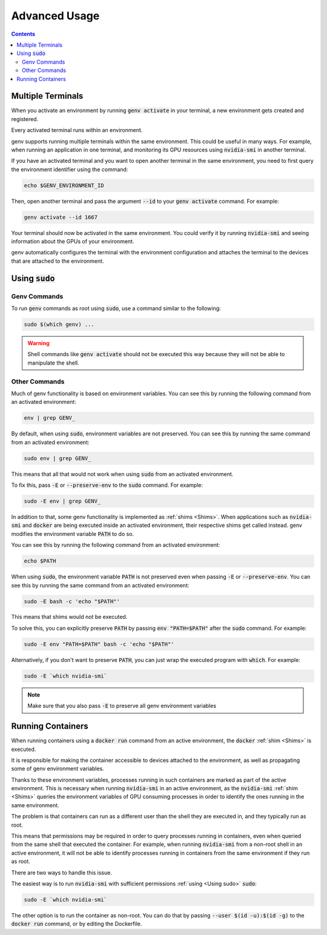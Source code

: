 Advanced Usage
==============

.. contents::
   :depth: 2
   :backlinks: none

Multiple Terminals
------------------
When you activate an environment by running :code:`genv activate` in your terminal, a new environment gets created and registered.

Every activated terminal runs within an environment.

genv supports running multiple terminals within the same environment.
This could be useful in many ways.
For example, when running an application in one terminal, and monitoring its GPU resources using :code:`nvidia-smi` in another terminal.

If you have an activated terminal and you want to open another terminal in the same environment, you need to first query the environment identifier using the command:

.. code-block:: shell

   echo $GENV_ENVIRONMENT_ID

Then, open another terminal and pass the argument :code:`--id` to your :code:`genv activate` command.
For example:

.. code-block:: shell

   genv activate --id 1667

Your terminal should now be activated in the same environment.
You could verify it by running :code:`nvidia-smi` and seeing information about the GPUs of your environment.

genv automatically configures the terminal with the environment configuration and attaches the terminal to the devices that are attached to the environment.

.. _Using sudo:

Using :code:`sudo`
------------------

Genv Commands
~~~~~~~~~~~~~
To run :code:`genv` commands as root using :code:`sudo`, use a command similar to the following:

.. code-block:: shell

   sudo $(which genv) ...

.. warning::

   Shell commands like :code:`genv activate` should not be executed this way because they will not be able to manipulate the shell.

Other Commands
~~~~~~~~~~~~~~
Much of genv functionality is based on environment variables.
You can see this by running the following command from an activated environment:

.. code-block:: shell

   env | grep GENV_

By default, when using :code:`sudo`, environment variables are not preserved.
You can see this by running the same command from an activated environment:

.. code-block:: shell

   sudo env | grep GENV_

This means that all that would not work when using :code:`sudo` from an activated environment.

To fix this, pass :code:`-E` or :code:`--preserve-env` to the :code:`sudo` command.
For example:

.. code-block:: shell

   sudo -E env | grep GENV_

In addition to that, some genv functionality is implemented as :ref:`shims <Shims>`.
When applications such as :code:`nvidia-smi` and :code:`docker` are being executed inside an activated environment, their respective shims get called instead.
genv modifies the environment variable :code:`PATH` to do so.

You can see this by running the following command from an activated environment:

.. code-block:: shell

   echo $PATH

When using :code:`sudo`, the environment variable :code:`PATH` is not preserved even when passing :code:`-E` or :code:`--preserve-env`.
You can see this by running the same command from an activated environment:

.. code-block:: shell

   sudo -E bash -c 'echo "$PATH"'

This means that shims would not be executed.

To solve this, you can explicitly preserve :code:`PATH` by passing :code:`env "PATH=$PATH"` after the :code:`sudo` command.
For example:

.. code-block:: shell

   sudo -E env "PATH=$PATH" bash -c 'echo "$PATH"'

Alternatively, if you don't want to preserve :code:`PATH`, you can just wrap the executed program with :code:`which`.
For example:

.. code-block:: shell

   sudo -E `which nvidia-smi`

.. note::

   Make sure that you also pass :code:`-E` to preserve all genv environment variables

Running Containers
------------------
When running containers using a :code:`docker run` command from an active environment, the :code:`docker` :ref:`shim <Shims>` is executed.

It is responsible for making the container accessible to devices attached to the environment, as well as propagating some of genv environment variables.

Thanks to these environment variables, processes running in such containers are marked as part of the active environment.
This is necessary when running :code:`nvidia-smi` in an active environment, as the :code:`nvidia-smi` :ref:`shim <Shims>` queries the environment variables of GPU consuming processes in order to identify the ones running in the same environment.

The problem is that containers can run as a different user than the shell they are executed in, and they typically run as root.

This means that permissions may be required in order to query processes running in containers, even when queried from the same shell that executed the container.
For example, when running :code:`nvidia-smi` from a non-root shell in an active environment, it will not be able to identify processes running in containers from the same environment if they run as root.

There are two ways to handle this issue.

The easiest way is to run :code:`nvidia-smi` with sufficient permissions :ref:`using <Using sudo>` :code:`sudo`:

.. code-block:: shell

   sudo -E `which nvidia-smi`

The other option is to run the container as non-root.
You can do that by passing :code:`--user $(id -u):$(id -g)` to the :code:`docker run` command, or by editing the Dockerfile.
